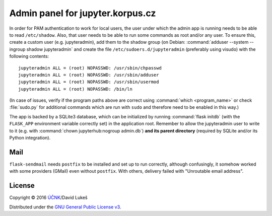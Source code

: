 =================================
Admin panel for jupyter.korpus.cz
=================================

In order for PAM authentication to work for local users, the user under which
the admin app is running needs to be able to read ``/etc/shadow``. Also, that
user needs to be able to run some commands as root and/or any user. To ensure
this, create a custom user (e.g. jupyteradmin), add them to the shadow group (on
Debian: :command:`adduser --system --ingroup shadow jupyteradmin` and create the
file ``/etc/sudoers.d/jupyteradmin`` (preferably using visudo) with the
following contents::

    jupyteradmin ALL = (root) NOPASSWD: /usr/sbin/chpasswd
    jupyteradmin ALL = (root) NOPASSWD: /usr/sbin/adduser
    jupyteradmin ALL = (root) NOPASSWD: /usr/sbin/usermod
    jupyteradmin ALL = (root) NOPASSWD: /bin/ln

(In case of issues, verify if the program paths above are correct using
:command:`which <program_name>` or check :file:`sudo.py` for additional commands
which are run with ``sudo`` and therefore need to be enabled in this way.)

The app is backed by a SQLite3 database, which can be initialized by running
:command:`flask initdb` (with the ``FLASK_APP`` environment variable correctly
set) in the application root. Remember to allow the jupyteradmin user to write
to it (e.g. with :command:`chown jupyterhub:nogroup admin.db`) **and its parent
directory** (required by SQLite and/or its Python integration).

Mail
====

``flask-sendmail`` needs ``postfix`` to be installed and set up to run
correctly, although confusingly, it somehow worked with some providers (GMail)
even without ``postfix``. With others, delivery failed with "Unroutable email
address".

License
=======

Copyright © 2016 `ÚČNK <http://korpus.cz>`_/David Lukeš

Distributed under the `GNU General Public License v3
<http://www.gnu.org/licenses/gpl-3.0.en.html>`_.

